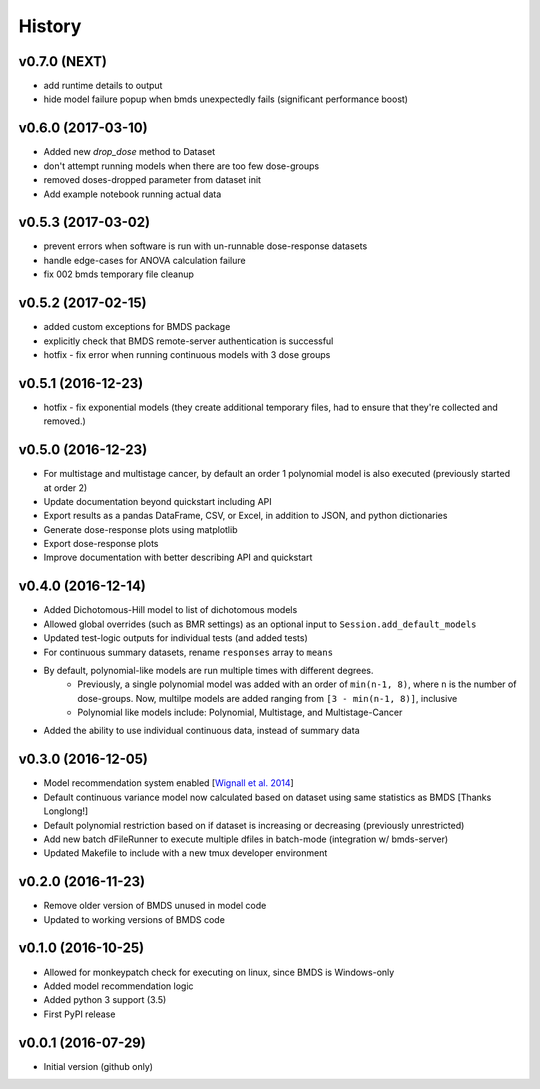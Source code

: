 =======
History
=======

v0.7.0 (NEXT)
-------------------
* add runtime details to output
* hide model failure popup when bmds unexpectedly fails  (significant performance boost)

v0.6.0 (2017-03-10)
-------------------
* Added new `drop_dose` method to Dataset
* don't attempt running models when there are too few dose-groups
* removed doses-dropped parameter from dataset init
* Add example notebook running actual data

v0.5.3 (2017-03-02)
-------------------

* prevent errors when software is run with un-runnable dose-response datasets
* handle edge-cases for ANOVA calculation failure
* fix 002 bmds temporary file cleanup

v0.5.2 (2017-02-15)
-------------------

* added custom exceptions for BMDS package
* explicitly check that BMDS remote-server authentication is successful
* hotfix - fix error when running continuous models with 3 dose groups

v0.5.1 (2016-12-23)
-------------------

* hotfix - fix exponential models (they create additional temporary files, had to ensure that they're collected and removed.)

v0.5.0 (2016-12-23)
-------------------

* For multistage and multistage cancer, by default an order 1 polynomial model is also executed (previously started at order 2)
* Update documentation beyond quickstart including API
* Export results as a pandas DataFrame, CSV, or Excel, in addition to JSON, and python dictionaries
* Generate dose-response plots using matplotlib
* Export dose-response plots
* Improve documentation with better describing API and quickstart

v0.4.0 (2016-12-14)
-------------------

* Added Dichotomous-Hill model to list of dichotomous models
* Allowed global overrides (such as BMR settings) as an optional input to ``Session.add_default_models``
* Updated test-logic outputs for individual tests (and added tests)
* For continuous summary datasets, rename ``responses`` array to ``means``
* By default, polynomial-like models are run multiple times with different degrees.
    - Previously, a single polynomial model was added with an order of ``min(n-1, 8)``, where ``n`` is the number of dose-groups. Now, multilpe models are added ranging from ``[3 - min(n-1, 8)]``, inclusive
    - Polynomial like models include: Polynomial, Multistage, and Multistage-Cancer
* Added the ability to use individual continuous data, instead of summary data

v0.3.0 (2016-12-05)
-------------------

* Model recommendation system enabled [`Wignall et al. 2014`_]
* Default continuous variance model now calculated based on dataset using same statistics as BMDS [Thanks Longlong!]
* Default polynomial restriction based on if dataset is increasing or decreasing (previously unrestricted)
* Add new batch dFileRunner to execute multiple dfiles in batch-mode (integration w/ bmds-server)
* Updated Makefile to include with a new tmux developer environment

.. _`Wignall et al. 2014`: https://doi.org/10.1289/ehp.1307539

v0.2.0 (2016-11-23)
-------------------

* Remove older version of BMDS unused in model code
* Updated to working versions of BMDS code

v0.1.0 (2016-10-25)
-------------------

* Allowed for monkeypatch check for executing on linux, since BMDS is Windows-only
* Added model recommendation logic
* Added python 3 support (3.5)
* First PyPI release

v0.0.1 (2016-07-29)
-------------------

* Initial version (github only)
